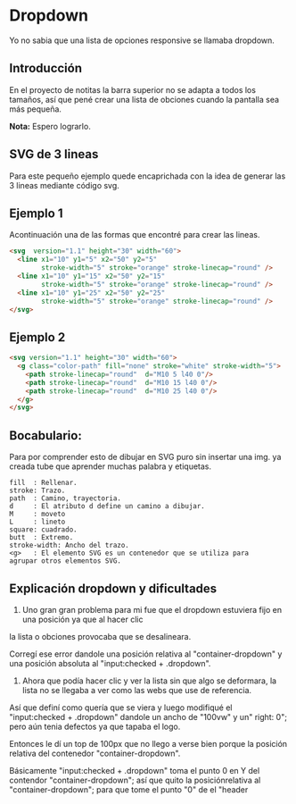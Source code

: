 
* Dropdown
Yo no  sabia que  una lista de opciones responsive se llamaba dropdown.
** Introducción
En el proyecto de notitas la barra superior no se adapta a todos los tamaños, así que pené crear una lista de obciones cuando la pantalla sea más pequeña.

*Nota:* Espero lograrlo.

** SVG de 3 lineas
Para este pequeño ejemplo quede encaprichada con la idea de generar las 3 lineas mediante código svg.

** Ejemplo 1
Acontinuación una de las formas que encontré para crear las lineas.
#+begin_src html
<svg  version="1.1" height="30" width="60">
  <line x1="10" y1="5" x2="50" y2="5"
        stroke-width="5" stroke="orange" stroke-linecap="round" />
  <line x1="10" y1="15" x2="50" y2="15"
        stroke-width="5" stroke="orange" stroke-linecap="round" />
  <line x1="10" y1="25" x2="50" y2="25"
        stroke-width="5" stroke="orange" stroke-linecap="round" />
</svg>
#+end_src

** Ejemplo 2

#+begin_src html
<svg version="1.1" height="30" width="60">
  <g class="color-path" fill="none" stroke="white" stroke-width="5">
    <path stroke-linecap="round"  d="M10 5 l40 0"/>
    <path stroke-linecap="round"  d="M10 15 l40 0"/>
    <path stroke-linecap="round"  d="M10 25 l40 0"/>
  </g>
</svg>
#+end_src

** Bocabulario:
 Para por comprender esto de dibujar en SVG puro sin insertar una img. ya creada tube que aprender
 muchas palabra y etiquetas.

#+begin_example
fill  : Rellenar.
stroke: Trazo.
path  : Camino, trayectoria.
d     : El atributo d define un camino a dibujar.
M     : moveto
L     : lineto
square: cuadrado.
butt  : Extremo.
stroke-width: Ancho del trazo.
<g>   : El elemento SVG es un contenedor que se utiliza para
agrupar otros elementos SVG.
#+end_example
** Explicación dropdown y dificultades
1. Uno gran gran problema para mi fue que el dropdown estuviera fijo en una posición ya que al hacer clic
la lista o obciones provocaba que se desalineara.

Corregí ese error dandole una posición relativa al "container-dropdown" y una posición absoluta al "input:checked + .dropdown".

2. Ahora que podía hacer clic y ver la lista sin que algo se deformara, la lista no se llegaba a ver como las webs que use de referencia.
Así que definí como quería que se viera y luego modifiqué el "input:checked + .dropdown" dandole un ancho de "100vw" y un" right: 0"; pero aún tenia defectos ya que tapaba el logo.

Entonces le dí un top de 100px que no llego a verse bien porque la posición relativa del contenedor "container-dropdown".

Básicamente "input:checked + .dropdown" toma el punto 0 en Y del contendor "container-dropdown"; así que quito la posiciónrelativa al  "container-dropdown"; para que tome el punto "0" de el "header
